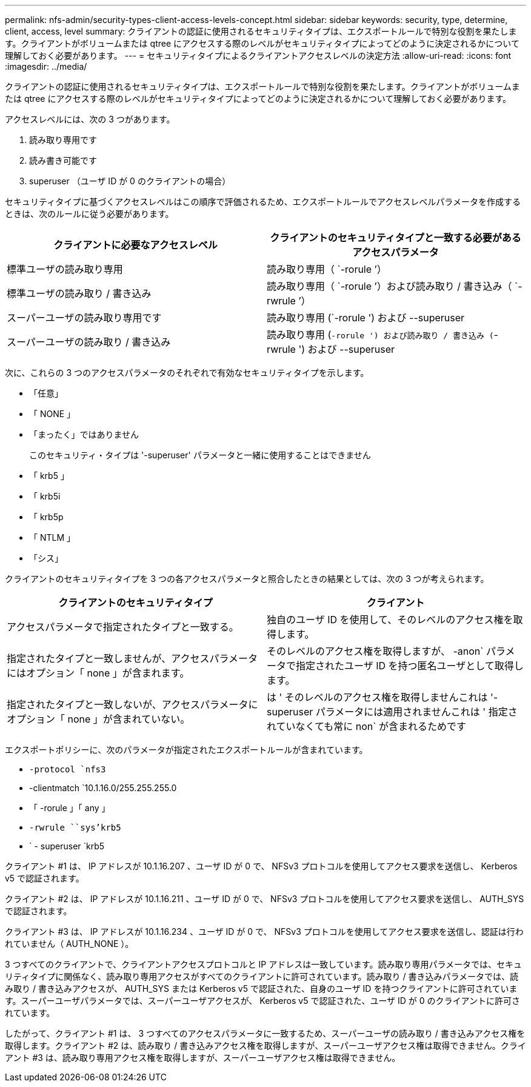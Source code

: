 ---
permalink: nfs-admin/security-types-client-access-levels-concept.html 
sidebar: sidebar 
keywords: security, type, determine, client, access, level 
summary: クライアントの認証に使用されるセキュリティタイプは、エクスポートルールで特別な役割を果たします。クライアントがボリュームまたは qtree にアクセスする際のレベルがセキュリティタイプによってどのように決定されるかについて理解しておく必要があります。 
---
= セキュリティタイプによるクライアントアクセスレベルの決定方法
:allow-uri-read: 
:icons: font
:imagesdir: ../media/


[role="lead"]
クライアントの認証に使用されるセキュリティタイプは、エクスポートルールで特別な役割を果たします。クライアントがボリュームまたは qtree にアクセスする際のレベルがセキュリティタイプによってどのように決定されるかについて理解しておく必要があります。

アクセスレベルには、次の 3 つがあります。

. 読み取り専用です
. 読み書き可能です
. superuser （ユーザ ID が 0 のクライアントの場合）


セキュリティタイプに基づくアクセスレベルはこの順序で評価されるため、エクスポートルールでアクセスレベルパラメータを作成するときは、次のルールに従う必要があります。

[cols="2*"]
|===
| クライアントに必要なアクセスレベル | クライアントのセキュリティタイプと一致する必要があるアクセスパラメータ 


 a| 
標準ユーザの読み取り専用
 a| 
読み取り専用（ `-rorule ’）



 a| 
標準ユーザの読み取り / 書き込み
 a| 
読み取り専用（ `-rorule ’）および読み取り / 書き込み（ `-rwrule ’）



 a| 
スーパーユーザの読み取り専用です
 a| 
読み取り専用 (`-rorule ') および --superuser



 a| 
スーパーユーザの読み取り / 書き込み
 a| 
読み取り専用 (`-rorule ') および読み取り / 書き込み (`-rwrule ') および --superuser

|===
次に、これらの 3 つのアクセスパラメータのそれぞれで有効なセキュリティタイプを示します。

* 「任意」
* 「 NONE 」
* 「まったく」ではありません
+
このセキュリティ・タイプは '-superuser' パラメータと一緒に使用することはできません

* 「 krb5 」
* 「 krb5i
* 「 krb5p
* 「 NTLM 」
* 「シス」


クライアントのセキュリティタイプを 3 つの各アクセスパラメータと照合したときの結果としては、次の 3 つが考えられます。

[cols="2*"]
|===
| クライアントのセキュリティタイプ | クライアント 


 a| 
アクセスパラメータで指定されたタイプと一致する。
 a| 
独自のユーザ ID を使用して、そのレベルのアクセス権を取得します。



 a| 
指定されたタイプと一致しませんが、アクセスパラメータにはオプション「 none 」が含まれます。
 a| 
そのレベルのアクセス権を取得しますが、 -anon` パラメータで指定されたユーザ ID を持つ匿名ユーザとして取得します。



 a| 
指定されたタイプと一致しないが、アクセスパラメータにオプション「 none 」が含まれていない。
 a| 
は ' そのレベルのアクセス権を取得しませんこれは '-superuser パラメータには適用されませんこれは ' 指定されていなくても常に non` が含まれるためです

|===
エクスポートポリシーに、次のパラメータが指定されたエクスポートルールが含まれています。

* `-protocol `nfs3`
* -clientmatch `10.1.16.0/255.255.255.0
* 「 -rorule 」「 any 」
* `-rwrule ````````sys'krb5`
* ` - superuser `krb5


クライアント #1 は、 IP アドレスが 10.1.16.207 、ユーザ ID が 0 で、 NFSv3 プロトコルを使用してアクセス要求を送信し、 Kerberos v5 で認証されます。

クライアント #2 は、 IP アドレスが 10.1.16.211 、ユーザ ID が 0 で、 NFSv3 プロトコルを使用してアクセス要求を送信し、 AUTH_SYS で認証されます。

クライアント #3 は、 IP アドレスが 10.1.16.234 、ユーザ ID が 0 で、 NFSv3 プロトコルを使用してアクセス要求を送信し、認証は行われていません（ AUTH_NONE ）。

3 つすべてのクライアントで、クライアントアクセスプロトコルと IP アドレスは一致しています。読み取り専用パラメータでは、セキュリティタイプに関係なく、読み取り専用アクセスがすべてのクライアントに許可されています。読み取り / 書き込みパラメータでは、読み取り / 書き込みアクセスが、 AUTH_SYS または Kerberos v5 で認証された、自身のユーザ ID を持つクライアントに許可されています。スーパーユーザパラメータでは、スーパーユーザアクセスが、 Kerberos v5 で認証された、ユーザ ID が 0 のクライアントに許可されています。

したがって、クライアント #1 は、 3 つすべてのアクセスパラメータに一致するため、スーパーユーザの読み取り / 書き込みアクセス権を取得します。クライアント #2 は、読み取り / 書き込みアクセス権を取得しますが、スーパーユーザアクセス権は取得できません。クライアント #3 は、読み取り専用アクセス権を取得しますが、スーパーユーザアクセス権は取得できません。
